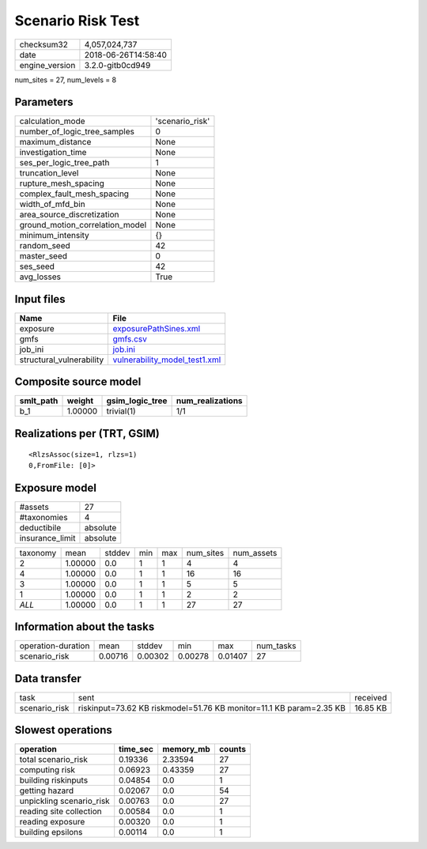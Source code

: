 Scenario Risk Test
==================

============== ===================
checksum32     4,057,024,737      
date           2018-06-26T14:58:40
engine_version 3.2.0-gitb0cd949   
============== ===================

num_sites = 27, num_levels = 8

Parameters
----------
=============================== ===============
calculation_mode                'scenario_risk'
number_of_logic_tree_samples    0              
maximum_distance                None           
investigation_time              None           
ses_per_logic_tree_path         1              
truncation_level                None           
rupture_mesh_spacing            None           
complex_fault_mesh_spacing      None           
width_of_mfd_bin                None           
area_source_discretization      None           
ground_motion_correlation_model None           
minimum_intensity               {}             
random_seed                     42             
master_seed                     0              
ses_seed                        42             
avg_losses                      True           
=============================== ===============

Input files
-----------
======================== ================================================================
Name                     File                                                            
======================== ================================================================
exposure                 `exposurePathSines.xml <exposurePathSines.xml>`_                
gmfs                     `gmfs.csv <gmfs.csv>`_                                          
job_ini                  `job.ini <job.ini>`_                                            
structural_vulnerability `vulnerability_model_test1.xml <vulnerability_model_test1.xml>`_
======================== ================================================================

Composite source model
----------------------
========= ======= =============== ================
smlt_path weight  gsim_logic_tree num_realizations
========= ======= =============== ================
b_1       1.00000 trivial(1)      1/1             
========= ======= =============== ================

Realizations per (TRT, GSIM)
----------------------------

::

  <RlzsAssoc(size=1, rlzs=1)
  0,FromFile: [0]>

Exposure model
--------------
=============== ========
#assets         27      
#taxonomies     4       
deductibile     absolute
insurance_limit absolute
=============== ========

======== ======= ====== === === ========= ==========
taxonomy mean    stddev min max num_sites num_assets
2        1.00000 0.0    1   1   4         4         
4        1.00000 0.0    1   1   16        16        
3        1.00000 0.0    1   1   5         5         
1        1.00000 0.0    1   1   2         2         
*ALL*    1.00000 0.0    1   1   27        27        
======== ======= ====== === === ========= ==========

Information about the tasks
---------------------------
================== ======= ======= ======= ======= =========
operation-duration mean    stddev  min     max     num_tasks
scenario_risk      0.00716 0.00302 0.00278 0.01407 27       
================== ======= ======= ======= ======= =========

Data transfer
-------------
============= =================================================================== ========
task          sent                                                                received
scenario_risk riskinput=73.62 KB riskmodel=51.76 KB monitor=11.1 KB param=2.35 KB 16.85 KB
============= =================================================================== ========

Slowest operations
------------------
======================== ======== ========= ======
operation                time_sec memory_mb counts
======================== ======== ========= ======
total scenario_risk      0.19336  2.33594   27    
computing risk           0.06923  0.43359   27    
building riskinputs      0.04854  0.0       1     
getting hazard           0.02067  0.0       54    
unpickling scenario_risk 0.00763  0.0       27    
reading site collection  0.00584  0.0       1     
reading exposure         0.00320  0.0       1     
building epsilons        0.00114  0.0       1     
======================== ======== ========= ======